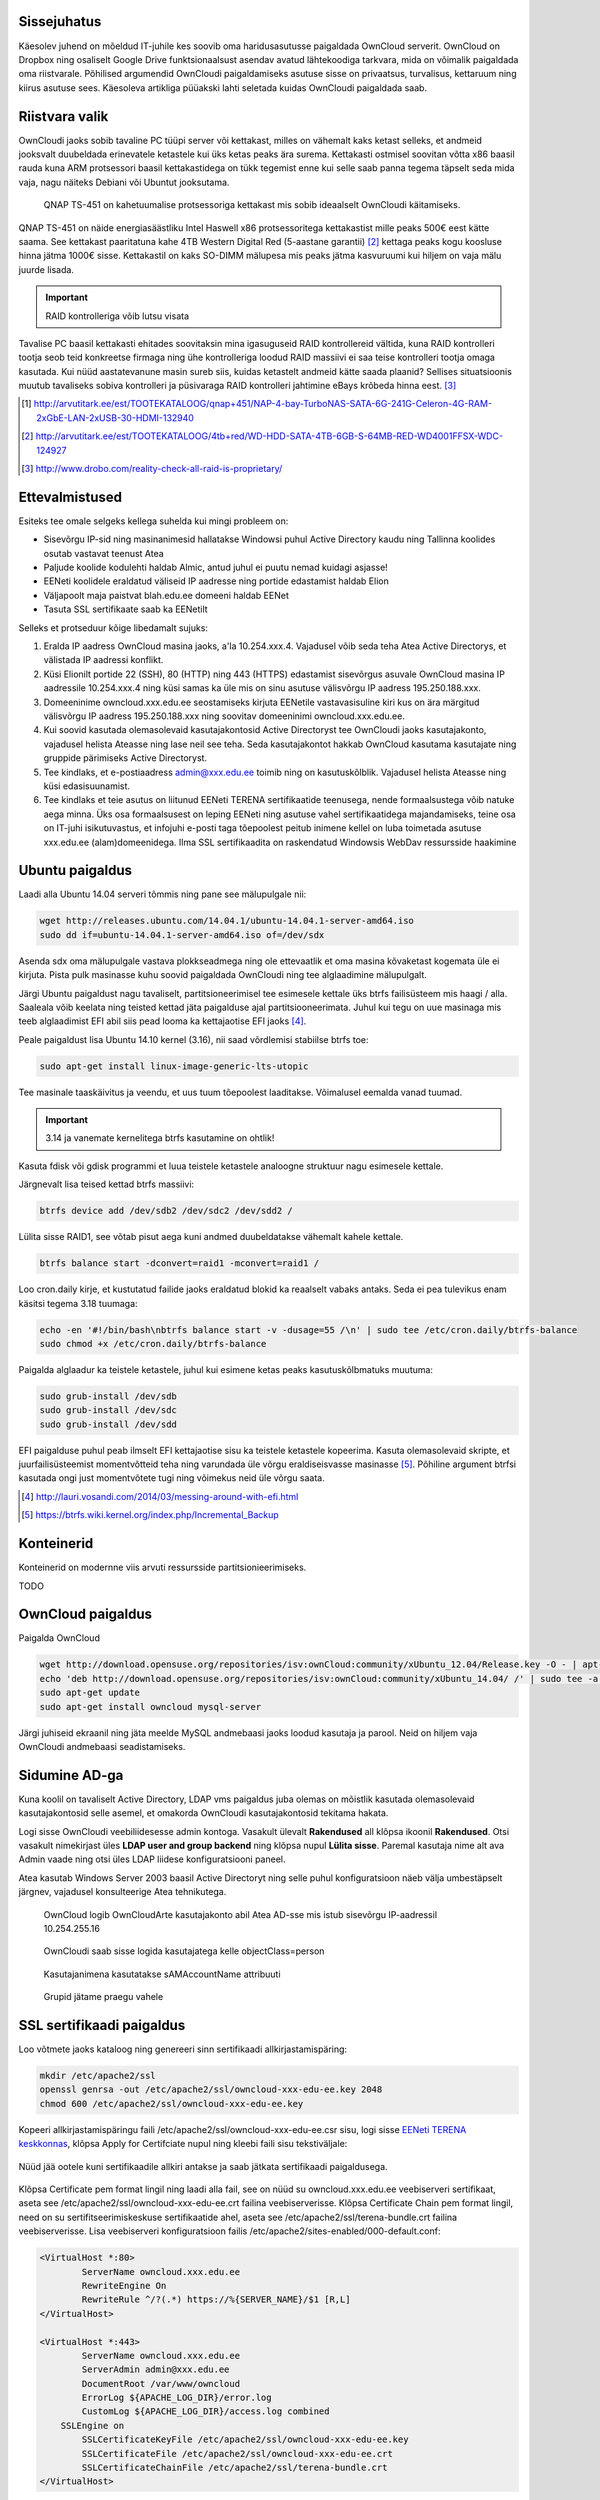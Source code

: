 .. tags: OwnCloud

Sissejuhatus
------------

Käesolev juhend on mõeldud IT-juhile kes soovib oma haridusasutusse paigaldada
OwnCloud serverit.
OwnCloud on Dropbox ning osaliselt Google Drive funktsionaalsust asendav
avatud lähtekoodiga tarkvara, mida on võimalik paigaldada oma riistvarale.
Põhilised argumendid OwnCloudi paigaldamiseks asutuse sisse on privaatsus,
turvalisus, kettaruum ning kiirus asutuse sees.
Käesoleva artikliga püüakski lahti seletada kuidas OwnCloudi paigaldada saab.

Riistvara valik
---------------

OwnCloudi jaoks sobib tavaline PC tüüpi server või kettakast, milles on vähemalt
kaks ketast selleks, et andmeid jooksvalt duubeldada erinevatele ketastele
kui üks ketas peaks ära surema.
Kettakasti ostmisel soovitan võtta x86 baasil rauda kuna ARM protsessori
baasil kettakastidega on tükk tegemist enne kui selle saab panna tegema
täpselt seda mida vaja, nagu näiteks Debiani või Ubuntut jooksutama.

.. figure:: http://www.qnap.com/i/_images/product/items/143_1.png

    QNAP TS-451 on kahetuumalise protsessoriga kettakast mis sobib ideaalselt OwnCloudi käitamiseks.

QNAP TS-451 on näide energiasäästliku Intel Haswell x86 protsessoritega kettakastist
mille peaks 500€ eest kätte saama.
See kettakast paaritatuna kahe 4TB Western Digital Red (5-aastane garantii) [#wd-red]_
kettaga peaks kogu koosluse hinna jätma 1000€ sisse.
Kettakastil on kaks SO-DIMM mälupesa mis peaks jätma kasvuruumi kui hiljem on vaja
mälu juurde lisada.

.. important:: RAID kontrolleriga võib lutsu visata

Tavalise PC baasil kettakasti ehitades
soovitaksin mina igasuguseid RAID kontrollereid vältida, kuna RAID kontrolleri
tootja seob teid konkreetse firmaga ning ühe kontrolleriga loodud RAID massiivi
ei saa teise kontrolleri tootja omaga kasutada.
Kui nüüd aastatevanune masin sureb siis, kuidas ketastelt
andmeid kätte saada plaanid? Sellises situatsioonis muutub tavaliseks
sobiva kontrolleri ja püsivaraga RAID kontrolleri jahtimine eBays krõbeda hinna eest. [#raid-reality-check]_


.. [#ts451] http://arvutitark.ee/est/TOOTEKATALOOG/qnap+451/NAP-4-bay-TurboNAS-SATA-6G-241G-Celeron-4G-RAM-2xGbE-LAN-2xUSB-30-HDMI-132940
.. [#wd-red] http://arvutitark.ee/est/TOOTEKATALOOG/4tb+red/WD-HDD-SATA-4TB-6GB-S-64MB-RED-WD4001FFSX-WDC-124927
.. [#raid-reality-check] http://www.drobo.com/reality-check-all-raid-is-proprietary/


Ettevalmistused
---------------

Esiteks tee omale selgeks kellega suhelda kui mingi probleem on:

* Sisevõrgu IP-sid ning masinanimesid hallatakse Windowsi puhul Active Directory kaudu ning Tallinna koolides osutab vastavat teenust Atea
* Paljude koolide kodulehti haldab Almic, antud juhul ei puutu nemad kuidagi asjasse!
* EENeti koolidele eraldatud väliseid IP aadresse ning portide edastamist haldab Elion
* Väljapoolt maja paistvat blah.edu.ee domeeni haldab EENet
* Tasuta SSL sertifikaate saab ka EENetilt

Selleks et protseduur kõige libedamalt sujuks:

1. Eralda IP aadress OwnCloud masina jaoks, a'la 10.254.xxx.4.
   Vajadusel võib seda teha Atea Active Directorys, et välistada IP aadressi konflikt.
2. Küsi Elionilt portide 22 (SSH), 80 (HTTP) ning 443 (HTTPS) edastamist sisevõrgus asuvale OwnCloud masina IP aadressile 10.254.xxx.4 ning
   küsi samas ka üle mis on sinu asutuse välisvõrgu IP aadress 195.250.188.xxx.
3. Domeeninime owncloud.xxx.edu.ee seostamiseks kirjuta EENetile vastavasisuline
   kiri kus on ära märgitud välisvõrgu IP aadress 195.250.188.xxx  ning soovitav domeeninimi owncloud.xxx.edu.ee.
4. Kui soovid kasutada olemasolevaid kasutajakontosid Active Directoryst
   tee OwnCloudi jaoks kasutajakonto, vajadusel helista Ateasse ning lase neil
   see teha. Seda kasutajakontot hakkab OwnCloud kasutama kasutajate ning gruppide
   pärimiseks Active Directoryst.
5. Tee kindlaks, et e-postiaadress admin@xxx.edu.ee toimib ning on kasutuskõlblik.
   Vajadusel helista Ateasse ning küsi edasisuunamist.
6. Tee kindlaks et teie asutus on liitunud EENeti TERENA sertifikaatide teenusega,
   nende formaalsustega võib natuke aega minna.
   Üks osa formaalsusest on leping EENeti ning asutuse vahel sertifikaatidega majandamiseks,
   teine osa on IT-juhi isikutuvastus, et infojuhi e-posti taga tõepoolest 
   peitub inimene kellel on luba toimetada asutuse xxx.edu.ee (alam)domeenidega.
   Ilma SSL sertifikaadita on raskendatud Windowsis WebDav ressursside haakimine


Ubuntu paigaldus
----------------

Laadi alla Ubuntu 14.04 serveri tõmmis ning 
pane see mälupulgale nii:

.. code:: bash

    wget http://releases.ubuntu.com/14.04.1/ubuntu-14.04.1-server-amd64.iso
    sudo dd if=ubuntu-14.04.1-server-amd64.iso of=/dev/sdx

Asenda sdx oma mälupulgale vastava plokkseadmega ning ole ettevaatlik et
oma masina kõvaketast kogemata üle ei kirjuta.
Pista pulk masinasse kuhu soovid paigaldada OwnCloudi ning tee alglaadimine mälupulgalt.

Järgi Ubuntu paigaldust nagu tavaliselt, partitsioneerimisel 
tee esimesele kettale üks btrfs failisüsteem mis haagi / alla.
Saaleala võib keelata ning teisted kettad jäta paigalduse ajal partitsiooneerimata.
Juhul kui tegu on uue masinaga mis teeb alglaadimist EFI abil siis pead looma
ka kettajaotise EFI jaoks [#efi]_.

Peale paigaldust lisa Ubuntu 14.10 kernel (3.16), nii saad võrdlemisi stabiilse
btrfs toe:

.. code:: bash

    sudo apt-get install linux-image-generic-lts-utopic

Tee masinale taaskäivitus ja veendu, et uus tuum tõepoolest laaditakse.
Võimalusel eemalda vanad tuumad.

.. important:: 3.14 ja vanemate kernelitega btrfs kasutamine on ohtlik!

Kasuta fdisk või gdisk programmi et luua teistele ketastele analoogne struktuur
nagu esimesele kettale.

Järgnevalt lisa teised kettad btrfs massiivi:

.. code:: bash

    btrfs device add /dev/sdb2 /dev/sdc2 /dev/sdd2 /

Lülita sisse RAID1, see võtab pisut aega kuni andmed duubeldatakse vähemalt kahele kettale.

.. code:: bash

    btrfs balance start -dconvert=raid1 -mconvert=raid1 /

Loo cron.daily kirje, et kustutatud failide jaoks eraldatud blokid ka reaalselt
vabaks antaks. Seda ei pea tulevikus enam käsitsi tegema 3.18 tuumaga:

.. code:: bash

    echo -en '#!/bin/bash\nbtrfs balance start -v -dusage=55 /\n' | sudo tee /etc/cron.daily/btrfs-balance
    sudo chmod +x /etc/cron.daily/btrfs-balance

Paigalda alglaadur ka teistele ketastele, juhul kui esimene ketas peaks kasutuskõlbmatuks muutuma:

.. code:: bash

    sudo grub-install /dev/sdb
    sudo grub-install /dev/sdc
    sudo grub-install /dev/sdd

EFI paigalduse puhul peab ilmselt EFI kettajaotise sisu ka teistele ketastele kopeerima.
Kasuta olemasolevaid skripte, et juurfailisüsteemist momentvõtteid teha
ning varundada üle võrgu eraldiseisvasse masinasse [#btrsnaps]_.
Põhiline argument btrfsi kasutada ongi just momentvõtete tugi ning
võimekus neid üle võrgu saata.

.. [#efi] http://lauri.vosandi.com/2014/03/messing-around-with-efi.html
.. [#btrsnaps] https://btrfs.wiki.kernel.org/index.php/Incremental_Backup


Konteinerid
-----------

Konteinerid on modernne viis arvuti ressursside partitsionieerimiseks.

TODO




OwnCloud paigaldus
------------------

Paigalda OwnCloud

.. code:: bash

    wget http://download.opensuse.org/repositories/isv:ownCloud:community/xUbuntu_12.04/Release.key -O - | apt-key add -
    echo 'deb http://download.opensuse.org/repositories/isv:ownCloud:community/xUbuntu_14.04/ /' | sudo tee -a /etc/apt/sources.list.d/owncloud.list
    sudo apt-get update
    sudo apt-get install owncloud mysql-server

Järgi juhiseid ekraanil ning jäta meelde MySQL andmebaasi jaoks loodud kasutaja
ja parool. Neid on hiljem vaja OwnCloudi andmebaasi seadistamiseks.


Sidumine AD-ga
--------------

Kuna koolil on tavaliselt Active Directory, LDAP vms paigaldus juba olemas
on mõistlik kasutada olemasolevaid kasutajakontosid selle asemel, et omakorda
OwnCloudi kasutajakontosid tekitama hakata.

Logi sisse OwnCloudi veebiliidesesse admin kontoga.
Vasakult ülevalt **Rakendused** all klõpsa ikoonil **Rakendused**.
Otsi vasakult nimekirjast üles **LDAP user and group backend** ning klõpsa nupul
**Lülita sisse**.
Paremal kasutaja nime alt ava Admin vaade ning otsi üles LDAP liidese
konfiguratsiooni paneel.

Atea kasutab Windows Server 2003 baasil Active Directoryt ning 
selle puhul konfiguratsioon näeb välja umbestäpselt järgnev,
vajadusel konsulteerige Atea tehnikutega.

.. figure:: img/owncloud-ldap-1.png

    OwnCloud logib OwnCloudArte kasutajakonto abil Atea AD-sse mis istub sisevõrgu IP-aadressil 10.254.255.16

.. figure:: img/owncloud-ldap-2.png

    OwnCloudi saab sisse logida kasutajatega kelle objectClass=person

.. figure:: img/owncloud-ldap-3.png

    Kasutajanimena kasutatakse sAMAccountName attribuuti

.. figure:: img/owncloud-ldap-4.png

    Grupid jätame praegu vahele

.. figure:: img/owncloud-ldap-5.png


    



SSL sertifikaadi paigaldus
--------------------------

Loo võtmete jaoks kataloog ning genereeri sinn sertifikaadi allkirjastamispäring:

.. code:: bash

    mkdir /etc/apache2/ssl
    openssl genrsa -out /etc/apache2/ssl/owncloud-xxx-edu-ee.key 2048
    chmod 600 /etc/apache2/ssl/owncloud-xxx-edu-ee.key

Kopeeri allkirjastamispäringu faili /etc/apache2/ssl/owncloud-xxx-edu-ee.csr sisu,
logi sisse `EENeti TERENA keskkonnas <https://tera.eenet.ee>`_,
klõpsa Apply for Certifciate nupul ning kleebi faili sisu tekstiväljale:

.. figure:: img/terena-apply-for-certificate.png

Nüüd jää ootele kuni sertifikaadile allkiri antakse ja saab jätkata
sertifikaadi paigaldusega.

.. figure:: img/terena-certficate-download.png

Klõpsa Certificate pem format lingil ning laadi alla fail, see on nüüd su
owncloud.xxx.edu.ee veebiserveri sertifikaat,
aseta see /etc/apache2/ssl/owncloud-xxx-edu-ee.crt failina veebiserverisse.
Klõpsa Certificate Chain pem format lingil,
need on su sertifitseerimiskeskuse sertifikaatide ahel,
aseta see /etc/apache2/ssl/terena-bundle.crt failina veebiserverisse.
Lisa veebiserveri konfiguratsioon failis
/etc/apache2/sites-enabled/000-default.conf:

.. code:: 

    <VirtualHost *:80>
	    ServerName owncloud.xxx.edu.ee
	    RewriteEngine On
	    RewriteRule ^/?(.*) https://%{SERVER_NAME}/$1 [R,L]
    </VirtualHost>

    <VirtualHost *:443>
	    ServerName owncloud.xxx.edu.ee
	    ServerAdmin admin@xxx.edu.ee
	    DocumentRoot /var/www/owncloud
	    ErrorLog ${APACHE_LOG_DIR}/error.log
	    CustomLog ${APACHE_LOG_DIR}/access.log combined
        SSLEngine on
	    SSLCertificateKeyFile /etc/apache2/ssl/owncloud-xxx-edu-ee.key
	    SSLCertificateFile /etc/apache2/ssl/owncloud-xxx-edu-ee.crt
	    SSLCertificateChainFile /etc/apache2/ssl/terena-bundle.crt
    </VirtualHost>

Lülita sisse Apache2 moodulid:

.. code:: bash

    sudo a2enmod ssl
    sudo a2enmod rewrite

Taaskäivita veebiserver:

.. code:: bash

    sudo service apache2 restart

